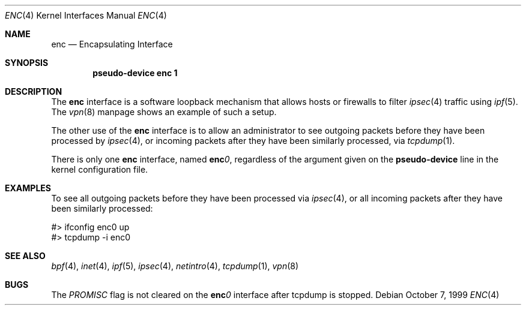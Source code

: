 .\"	$OpenBSD: enc.4,v 1.1 1999/10/07 20:51:13 angelos Exp $
.Dd October 7, 1999
.Dt ENC 4
.Os
.Sh NAME
.Nm enc
.Nd Encapsulating Interface
.Sh SYNOPSIS
.Cd "pseudo-device enc 1"
.Sh DESCRIPTION
The
.Nm enc
interface is a software loopback mechanism that allows hosts or
firewalls to filter
.Xr ipsec 4
traffic using
.Xr ipf 5 .
The
.Xr vpn 8
manpage shows an example of such a setup.
.Pp
The other use of the
.Nm enc
interface is to allow an administrator to see outgoing packets before
they have been processed by
.Xr ipsec 4 ,
or incoming packets after they have been similarly processed, via
.Xr tcpdump 1 .
.Pp
There is only one
.Nm enc
interface, named
.Sy enc Ns Ar 0 ,
regardless of the argument given on the
.Sy pseudo-device
line in the kernel configuration file.
.Sh EXAMPLES
To see all outgoing packets before they have been processed via
.Xr ipsec 4 ,
or all incoming packets after they have been similarly processed:
.Bd -literal
#> ifconfig enc0 up
#> tcpdump -i enc0
.Ed
.Sh SEE ALSO
.Xr bpf 4 ,
.Xr inet 4 ,
.Xr ipf 5 ,
.Xr ipsec 4 ,
.Xr netintro 4 ,
.Xr tcpdump 1 ,
.Xr vpn 8
.Sh BUGS
The
.Fa PROMISC
flag is not cleared on the
.Sy enc Ns Ar 0
interface after tcpdump is stopped.
